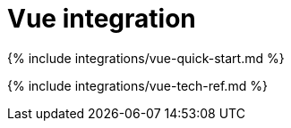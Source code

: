 = Vue integration
:description: The Official TinyMCE Vue.js component
:keywords: integration integrate vue vuejs
:title_nav: Vue

{% include integrations/vue-quick-start.md %}

{% include integrations/vue-tech-ref.md %}
